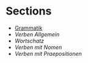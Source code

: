 * Sections
- [[./grammatik.org][Grammatik]]
- [[verben.org][Verben Allgemein]]
- [[wortschatz.org][Wortschatz]]
- [[verben-mit-nomen.org][Verben mit Nomen]]
- [[verben-mit-praepositionen.org][Verben mit Praepositionen]]
